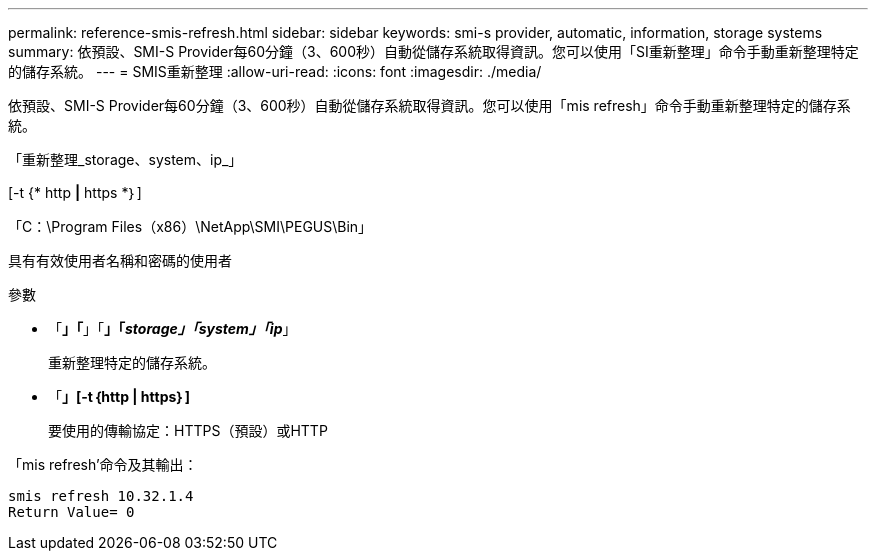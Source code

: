 ---
permalink: reference-smis-refresh.html 
sidebar: sidebar 
keywords: smi-s provider, automatic, information, storage systems 
summary: 依預設、SMI-S Provider每60分鐘（3、600秒）自動從儲存系統取得資訊。您可以使用「SI重新整理」命令手動重新整理特定的儲存系統。 
---
= SMIS重新整理
:allow-uri-read: 
:icons: font
:imagesdir: ./media/


[role="lead"]
依預設、SMI-S Provider每60分鐘（3、600秒）自動從儲存系統取得資訊。您可以使用「mis refresh」命令手動重新整理特定的儲存系統。

「重新整理_storage、system、ip_」

[-t {* http *|* https *｝]

「C：\Program Files（x86）\NetApp\SMI\PEGUS\Bin」

具有有效使用者名稱和密碼的使用者

.參數
* 「*」「*」「*」「_storage」「system」「ip_*」
+
重新整理特定的儲存系統。

* 「*」[-t｛http | https｝]*
+
要使用的傳輸協定：HTTPS（預設）或HTTP



「mis refresh'命令及其輸出：

[listing]
----
smis refresh 10.32.1.4
Return Value= 0
----